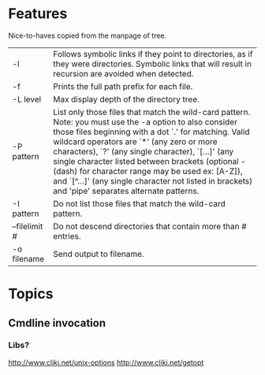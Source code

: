 * Features
  Nice-to-haves copied from the manpage of tree.
      | -l            | Follows symbolic links if they point to directories, as if they were directories. Symbolic links that will result in recursion are avoided when detected.                                                                                                                                                                                                                                                                                                                              |
      | -f            | Prints the full path prefix for each file.                                                                                                                                                                                                                                                                                                                                                                                                                                             |
      | -L level      | Max display depth of the directory tree.                                                                                                                                                                                                                                                                                                                                                                                                                                               |
      | -P pattern    | List only those files that match the wild-card pattern.  Note: you must use the -a option to also consider those files beginning with a dot `.'  for matching.  Valid wildcard operators are `*' (any zero or more characters), `?' (any single character), `[...]' (any single character listed between brackets (optional - (dash) for character range may  be  used ex: [A-Z]), and `[^...]' (any single character not listed in brackets) and 'pipe' separates alternate patterns. |
      | -I pattern    | Do not list those files that match the wild-card pattern.                                                                                                                                                                                                                                                                                                                                                                                                                              |
      | --filelimit # | Do not descend directories that contain more than # entries.                                                                                                                                                                                                                                                                                                                                                                                                                           |
      | -o filename   | Send output to filename.                                                                                                                                                                                                                                                                                                                                                                                                                                                               |

* Topics
** Cmdline invocation
*** Libs?
    http://www.cliki.net/unix-options
    http://www.cliki.net/getopt
